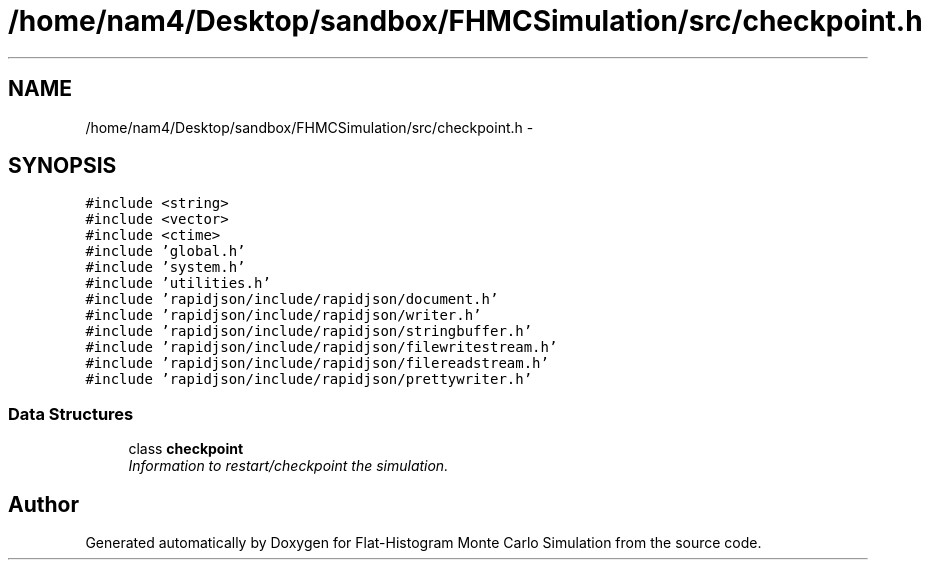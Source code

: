 .TH "/home/nam4/Desktop/sandbox/FHMCSimulation/src/checkpoint.h" 3 "Thu Dec 29 2016" "Version v0.1.0" "Flat-Histogram Monte Carlo Simulation" \" -*- nroff -*-
.ad l
.nh
.SH NAME
/home/nam4/Desktop/sandbox/FHMCSimulation/src/checkpoint.h \- 
.SH SYNOPSIS
.br
.PP
\fC#include <string>\fP
.br
\fC#include <vector>\fP
.br
\fC#include <ctime>\fP
.br
\fC#include 'global\&.h'\fP
.br
\fC#include 'system\&.h'\fP
.br
\fC#include 'utilities\&.h'\fP
.br
\fC#include 'rapidjson/include/rapidjson/document\&.h'\fP
.br
\fC#include 'rapidjson/include/rapidjson/writer\&.h'\fP
.br
\fC#include 'rapidjson/include/rapidjson/stringbuffer\&.h'\fP
.br
\fC#include 'rapidjson/include/rapidjson/filewritestream\&.h'\fP
.br
\fC#include 'rapidjson/include/rapidjson/filereadstream\&.h'\fP
.br
\fC#include 'rapidjson/include/rapidjson/prettywriter\&.h'\fP
.br

.SS "Data Structures"

.in +1c
.ti -1c
.RI "class \fBcheckpoint\fP"
.br
.RI "\fIInformation to restart/checkpoint the simulation\&. \fP"
.in -1c
.SH "Author"
.PP 
Generated automatically by Doxygen for Flat-Histogram Monte Carlo Simulation from the source code\&.
